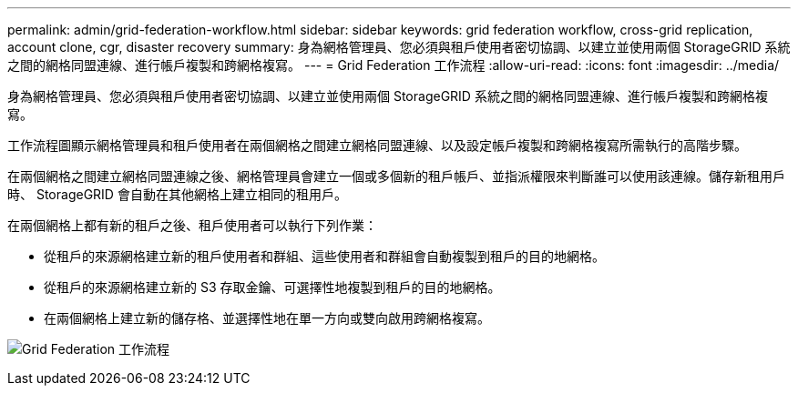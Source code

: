 ---
permalink: admin/grid-federation-workflow.html 
sidebar: sidebar 
keywords: grid federation workflow, cross-grid replication, account clone, cgr, disaster recovery 
summary: 身為網格管理員、您必須與租戶使用者密切協調、以建立並使用兩個 StorageGRID 系統之間的網格同盟連線、進行帳戶複製和跨網格複寫。 
---
= Grid Federation 工作流程
:allow-uri-read: 
:icons: font
:imagesdir: ../media/


[role="lead"]
身為網格管理員、您必須與租戶使用者密切協調、以建立並使用兩個 StorageGRID 系統之間的網格同盟連線、進行帳戶複製和跨網格複寫。

工作流程圖顯示網格管理員和租戶使用者在兩個網格之間建立網格同盟連線、以及設定帳戶複製和跨網格複寫所需執行的高階步驟。

在兩個網格之間建立網格同盟連線之後、網格管理員會建立一個或多個新的租戶帳戶、並指派權限來判斷誰可以使用該連線。儲存新租用戶時、 StorageGRID 會自動在其他網格上建立相同的租用戶。

在兩個網格上都有新的租戶之後、租戶使用者可以執行下列作業：

* 從租戶的來源網格建立新的租戶使用者和群組、這些使用者和群組會自動複製到租戶的目的地網格。
* 從租戶的來源網格建立新的 S3 存取金鑰、可選擇性地複製到租戶的目的地網格。
* 在兩個網格上建立新的儲存格、並選擇性地在單一方向或雙向啟用跨網格複寫。


image:../media/grid-federation-workflow.png["Grid Federation 工作流程"]
